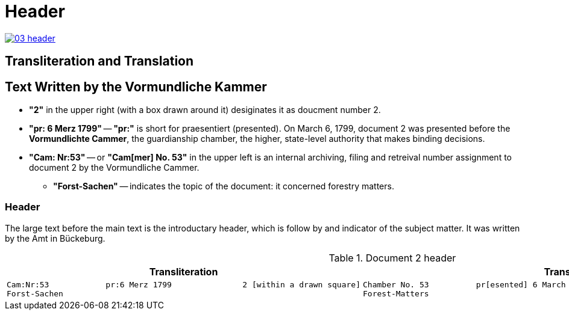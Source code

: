 = Header
:page-role: wide

image::03-header.png[link=self]

== Transliteration and Translation 

== Text Written by the Vormundliche Kammer

* *"2"* in the upper right (with a box drawn around it) desiginates it as doucment number 2.

* *"pr: 6 Merz 1799"* -- *"pr:"* is short for praesentiert (presented). On March 6, 1799, document 2
was presented before the *Vormundlichte Cammer*, the guardianship chamber, the higher, state-level
authority that makes binding decisions.

* *"Cam: Nr:53"* -- or *"Cam[mer] No. 53"* in the upper left is an internal archiving, filing and retreival number assignment to document 2
by the Vormundliche Cammer.
** *"Forst-Sachen"* -- indicates the topic of the document: it concerned forestry matters.

=== Header

The large text before the main text is the introductary header, which is follow by and indicator of the subject matter. It
was written by the Amt in Bückeburg.

.Document 2 header
[cols="1a,1a"]
|===
|Transliteration|Translation

|
....
Cam:Nr:53            pr:6 Merz 1799               2 [within a drawn square]
Forst-Sachen
....
|
....
Chamber No. 53          pr[esented] 6 March 1799               2 [within a drawn square]
Forest-Matters
....
|===


